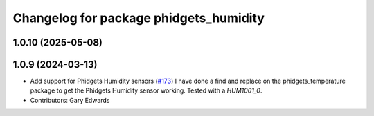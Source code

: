 ^^^^^^^^^^^^^^^^^^^^^^^^^^^^^^^^^^^^^^^
Changelog for package phidgets_humidity
^^^^^^^^^^^^^^^^^^^^^^^^^^^^^^^^^^^^^^^

1.0.10 (2025-05-08)
-------------------

1.0.9 (2024-03-13)
------------------
* Add support for Phidgets Humidity sensors (`#173 <https://github.com/ros-drivers/phidgets_drivers/issues/173>`_)
  I have done a find and replace on the phidgets_temperature package to get the Phidgets Humidity sensor working. Tested with a `HUM1001_0`.
* Contributors: Gary Edwards
